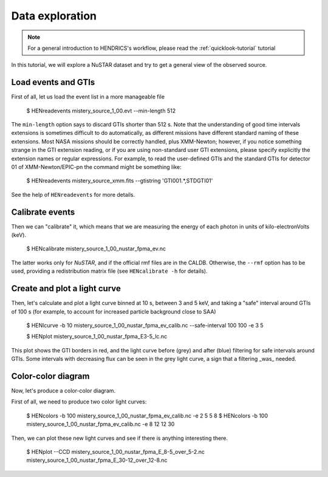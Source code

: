 .. _data-exploration-tutorial:

Data exploration
----------------

.. Note ::

    For a general introduction to HENDRICS's workflow, please read the
    :ref:`quicklook-tutorial` tutorial

.. raw:: html

    <div style="max-width: 100%; height: auto;">
        <iframe width="560" height="315" src="https://www.youtube.com/embed/pMericAWmLU" frameborder="0" allowfullscreen></iframe>
    </div>

In this tutorial, we will explore a NuSTAR dataset and try to get a general view
of the observed source.

Load events and GTIs
~~~~~~~~~~~~~~~~~~~~

First of all, let us load the event list in a more manageable file

    $ HENreadevents mistery_source_1_00.evt --min-length 512

The ``min-length`` option says to discard GTIs shorter than 512 s.
Note that the understanding of good time intervals extensions is sometimes difficult to do automatically,
as different missions have different standard naming of these extensions. Most NASA missions should be
correctly handled, plus XMM-Newton; however, if you notice something strange in the GTI extension
reading, or if you are using non-standard user GTI extensions, please specify explicitly the extension
names or regular expressions. For example, to read the user-defined GTIs and the standard GTIs for
detector 01 of XMM-Newton/EPIC-pn the command might be something like:

    $ HENreadevents mistery_source_xmm.fits --gtistring 'GTI001.*,STDGTI01'

See the help of ``HENreadevents`` for more details.

Calibrate events
~~~~~~~~~~~~~~~~
Then we can "calibrate" it, which means that we are measuring the energy of each photon in units
of kilo-electronVolts (keV).

    $ HENcalibrate mistery_source_1_00_nustar_fpma_ev.nc

The latter works only for *NuSTAR*, and if the official rmf files are in the CALDB. Otherwise,
the ``--rmf`` option has to be used, providing a redistribution matrix file (see ``HENcalibrate -h``
for details).

Create and plot a light curve
~~~~~~~~~~~~~~~~~~~~~~~~~~~~~
Then, let's calculate and plot a light curve binned at 10 s, between 3 and 5 keV, and taking a "safe"
interval around GTIs of 100 s (for example, to account for increased particle background close to
SAA)

    $ HENlcurve -b 10 mistery_source_1_00_nustar_fpma_ev_calib.nc --safe-interval 100 100 -e 3 5

    $ HENplot mistery_source_1_00_nustar_fpma_E3-5_lc.nc

|lc.png|

This plot shows the GTI borders in red, and the light curve before (grey) and after (blue) filtering
for safe intervals around GTIs. Some intervals with decreasing flux can be seen in the grey light curve,
a sign that a filtering _was_ needed.

Color-color diagram
~~~~~~~~~~~~~~~~~~~
Now, let's produce a color-color diagram.

First of all, we need to produce two color light curves:

    $ HENcolors -b 100 mistery_source_1_00_nustar_fpma_ev_calib.nc -e 2 5 5 8
    $ HENcolors -b 100 mistery_source_1_00_nustar_fpma_ev_calib.nc -e 8 12 12 30

Then, we can plot these new light curves and see if there is anything interesting there.

    $ HENplot --CCD mistery_source_1_00_nustar_fpma_E_8-5_over_5-2.nc  mistery_source_1_00_nustar_fpma_E_30-12_over_12-8.nc

|colorcolor.png|

.. |lc.png| image:: ../images/lc.png
.. |colorcolor.png| image:: ../images/colorcolor.png

